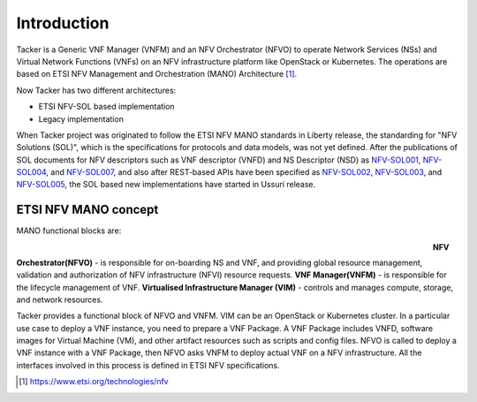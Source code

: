 ============
Introduction
============

Tacker is a Generic VNF Manager (VNFM) and an NFV Orchestrator (NFVO) to
operate Network Services (NSs) and Virtual Network Functions (VNFs) on an NFV
infrastructure platform like OpenStack or Kubernetes. The operations are based
on ETSI NFV Management and Orchestration (MANO) Architecture [1]_.

Now Tacker has two different architectures:

* ETSI NFV-SOL based implementation
* Legacy implementation

When Tacker project was originated to follow the ETSI NFV MANO standards in
Liberty release, the standarding for "NFV Solutions (SOL)", which is the
specifications for protocols and data models, was not yet defined. After the
publications of SOL documents for NFV descriptors such as VNF descriptor
(VNFD) and NS Descriptor (NSD) as `NFV-SOL001`_, `NFV-SOL004`_, and
`NFV-SOL007`_, and also after REST-based APIs have been specified as
`NFV-SOL002`_, `NFV-SOL003`_, and `NFV-SOL005`_, the SOL based new
implementations have started in Ussuri release.

ETSI NFV MANO concept
---------------------

MANO functional blocks are:

.. figure:: ../_images/etsi-architecture.png
    :figwidth: 700 px
    :align: left
    :scale: 90 %

**NFV Orchestrator(NFVO)** - is responsible for on-boarding NS and VNF, and
providing global resource management, validation and authorization of NFV
infrastructure (NFVI) resource requests.
**VNF Manager(VNFM)** - is responsible for the lifecycle management of VNF.
**Virtualised Infrastructure Manager (VIM)** - controls and manages compute,
storage, and network resources.

Tacker provides a functional block of NFVO and VNFM. VIM can be an OpenStack
or Kubernetes cluster. In a particular use case to deploy a VNF instance,
you need to prepare a VNF Package. A VNF Package includes VNFD, software
images for Virtual Machine (VM), and other artifact resources such as scripts
and config files. NFVO is called to deploy a VNF instance with a VNF Package,
then NFVO asks VNFM to deploy actual VNF on a NFV infrastructure. All the
interfaces involved in this process is defined in ETSI NFV specifications.

.. [1] https://www.etsi.org/technologies/nfv

.. _NFV-SOL001 : https://portal.etsi.org/webapp/workProgram/Report_WorkItem.asp?wki_id=49491
.. _NFV-SOL004 : https://portal.etsi.org/webapp/WorkProgram/Report_WorkItem.asp?wki_id=50617
.. _NFV-SOL007 : https://portal.etsi.org/webapp/WorkProgram/Report_WorkItem.asp?wki_id=54501
.. _NFV-SOL002 : https://portal.etsi.org/webapp/WorkProgram/Report_WorkItem.asp?WKI_ID=49492
.. _NFV-SOL003 : https://portal.etsi.org/webapp/WorkProgram/Report_WorkItem.asp?WKI_ID=49506
.. _NFV-SOL005 : https://portal.etsi.org/webapp/WorkProgram/Report_WorkItem.asp?WKI_ID=50935
